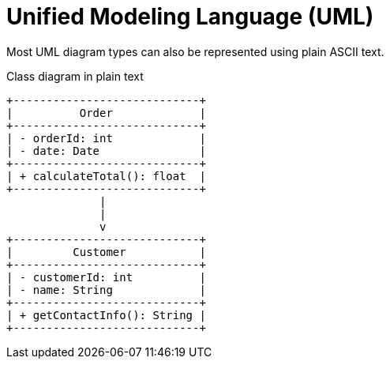 = Unified Modeling Language (UML)

// TODO: https://www.omg.org/
// https://en.wikipedia.org/wiki/Object_Management_Group

Most UML diagram types can also be represented using plain ASCII text.

.Class diagram in plain text
[source]
----
+----------------------------+
|          Order             |
+----------------------------+
| - orderId: int             |
| - date: Date               |
+----------------------------+
| + calculateTotal(): float  |
+----------------------------+
              |
              |
              v
+----------------------------+
|         Customer           |
+----------------------------+
| - customerId: int          |
| - name: String             |
+----------------------------+
| + getContactInfo(): String |
+----------------------------+
----
